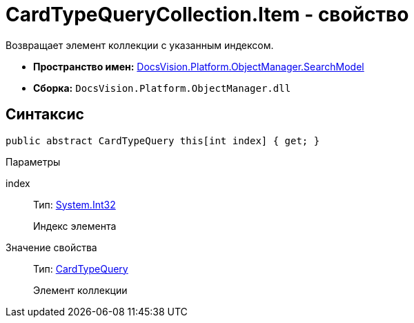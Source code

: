 = CardTypeQueryCollection.Item - свойство

Возвращает элемент коллекции с указанным индексом.

* *Пространство имен:* xref:api/DocsVision/Platform/ObjectManager/SearchModel/SearchModel_NS.adoc[DocsVision.Platform.ObjectManager.SearchModel]
* *Сборка:* `DocsVision.Platform.ObjectManager.dll`

== Синтаксис

[source,csharp]
----
public abstract CardTypeQuery this[int index] { get; }
----

Параметры

index::
Тип: http://msdn.microsoft.com/ru-ru/library/system.int32.aspx[System.Int32]
+
Индекс элемента

Значение свойства::
Тип: xref:api/DocsVision/Platform/ObjectManager/SearchModel/CardTypeQuery_CL.adoc[CardTypeQuery]
+
Элемент коллекции

